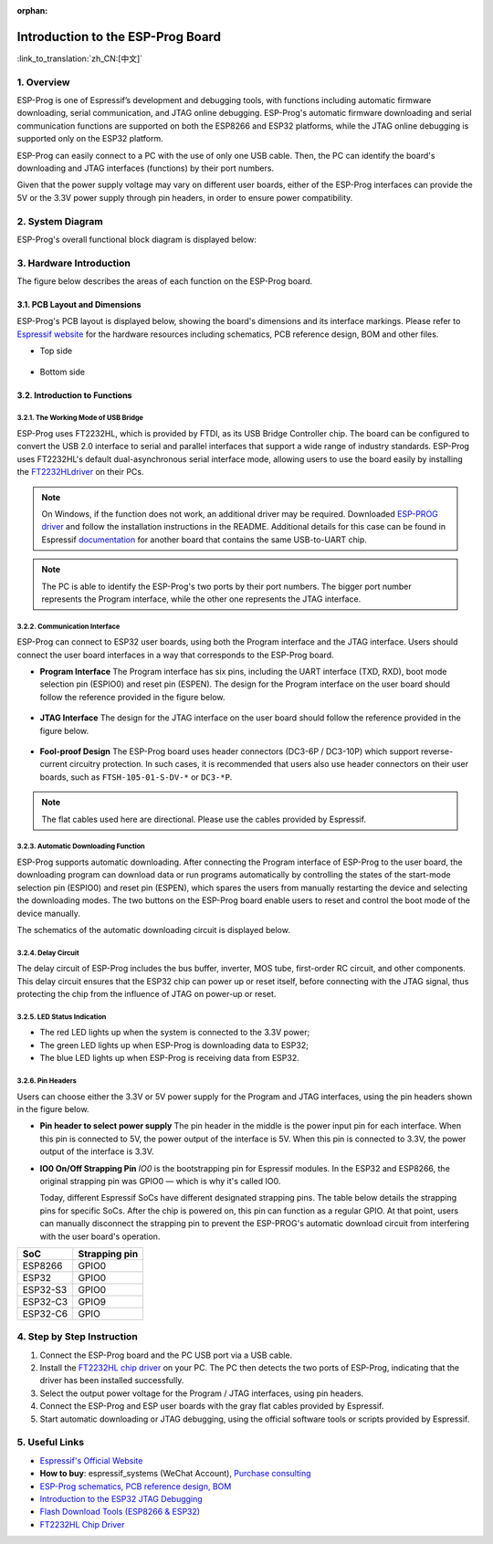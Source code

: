 :orphan:

Introduction to the ESP-Prog Board
==================================

:link_to_translation:`zh_CN:[中文]`


1. Overview
-----------

ESP-Prog is one of Espressif’s development and debugging tools, with
functions including automatic firmware downloading, serial
communication, and JTAG online debugging. ESP-Prog's automatic firmware
downloading and serial communication functions are supported on both the
ESP8266 and ESP32 platforms, while the JTAG online debugging is
supported only on the ESP32 platform.

ESP-Prog can easily connect to a PC with the use of only one USB cable.
Then, the PC can identify the board's downloading and JTAG interfaces
(functions) by their port numbers.

Given that the power supply voltage may vary on different user boards,
either of the ESP-Prog interfaces can provide the 5V or the 3.3V power
supply through pin headers, in order to ensure power compatibility.

2. System Diagram
-----------------

ESP-Prog's overall functional block diagram is displayed below:

.. figure:: ../../_static/hw-reference/esp-prog/block.png
   :align: center

3. Hardware Introduction
------------------------

The figure below describes the areas of each function on the ESP-Prog
board.

.. figure:: ../../_static/hw-reference/esp-prog/modules.png
   :align: center

3.1. PCB Layout and Dimensions
~~~~~~~~~~~~~~~~~~~~~~~~~~~~~~

ESP-Prog's PCB layout is displayed below, showing the board's dimensions
and its interface markings. Please refer to `Espressif
website <http://espressif.com/en/support/download/documents?keys=Reference+Design>`__
for the hardware resources including schematics, PCB reference design,
BOM and other files.

-  Top side

.. figure:: ../../_static/hw-reference/esp-prog/top.jpg
   :align: center

-  Bottom side

.. figure:: ../../_static/hw-reference/esp-prog/bottom.jpg
   :align: center

3.2. Introduction to Functions
~~~~~~~~~~~~~~~~~~~~~~~~~~~~~~

3.2.1. The Working Mode of USB Bridge
^^^^^^^^^^^^^^^^^^^^^^^^^^^^^^^^^^^^^

ESP-Prog uses FT2232HL, which is provided by FTDI, as its USB Bridge
Controller chip. The board can be configured to convert the USB 2.0
interface to serial and parallel interfaces that support a wide range of
industry standards. ESP-Prog uses FT2232HL's default dual-asynchronous
serial interface mode, allowing users to use the board easily by
installing the `FT2232HLdriver <http://www.ftdichip.com/Drivers/VCP.htm>`__ on their PCs.

.. Note:: On Windows, if the function does not work, an additional driver may be required. Downloaded `ESP-PROG driver <https://github.com/espressif/esp-win-usb-drivers/releases/tag/ESP-PROG_v1.0.0.0>`__ and follow the installation instructions in the README. Additional details for this case can be found in Espressif `documentation <https://docs.espressif.com/projects/esp-idf/en/latest/esp32/api-guides/jtag-debugging/configure-ft2232h-jtag.html#configure-usb-drivers>`__ for another board that contains the same USB-to-UART chip.

.. Note:: The PC is able to identify the ESP-Prog's two ports by their port numbers. The bigger port number represents the Program interface, while the other one represents the JTAG interface.

3.2.2. Communication Interface
^^^^^^^^^^^^^^^^^^^^^^^^^^^^^^

ESP-Prog can connect to ESP32 user boards, using both the Program
interface and the JTAG interface. Users should connect the user board
interfaces in a way that corresponds to the ESP-Prog board.

-  **Program Interface**
   The Program interface has six pins, including the UART interface
   (TXD, RXD), boot mode selection pin (ESPIO0) and reset pin (ESPEN).
   The design for the Program interface on the user board should follow
   the reference provided in the figure below.

.. figure:: ../../_static/hw-reference/esp-prog/program_pin.png
   :align: center

-  **JTAG Interface**
   The design for the JTAG interface on the user board should follow the
   reference provided in the figure below.

.. figure:: ../../_static/hw-reference/esp-prog/JTAG_pin.png
   :align: center

-  **Fool-proof Design**
   The ESP-Prog board uses header connectors (DC3-6P / DC3-10P) which
   support reverse-current circuitry protection. In such cases, it is
   recommended that users also use header connectors on their user
   boards, such as ``FTSH-105-01-S-DV-*`` or ``DC3-*P``.

.. Note:: The flat cables used here are directional. Please use the cables provided by Espressif.

3.2.3. Automatic Downloading Function
^^^^^^^^^^^^^^^^^^^^^^^^^^^^^^^^^^^^^

ESP-Prog supports automatic downloading. After connecting the Program
interface of ESP-Prog to the user board, the downloading program can
download data or run programs automatically by controlling the states of
the start-mode selection pin (ESPIO0) and reset pin (ESPEN), which
spares the users from manually restarting the device and selecting the
downloading modes. The two buttons on the ESP-Prog board enable users to
reset and control the boot mode of the device manually.

The schematics of the automatic downloading circuit is displayed below.

.. figure:: ../../_static/hw-reference/esp-prog/Auto_program.png
   :align: center

3.2.4. Delay Circuit
^^^^^^^^^^^^^^^^^^^^

The delay circuit of ESP-Prog includes the bus buffer, inverter, MOS
tube, first-order RC circuit, and other components. This delay circuit
ensures that the ESP32 chip can power up or reset itself, before
connecting with the JTAG signal, thus protecting the chip from the
influence of JTAG on power-up or reset.

.. figure:: ../../_static/hw-reference/esp-prog/delay_cricuit.png
   :align: center

3.2.5. LED Status Indication
^^^^^^^^^^^^^^^^^^^^^^^^^^^^

-  The red LED lights up when the system is connected to the 3.3V power;
-  The green LED lights up when ESP-Prog is downloading data to ESP32;
-  The blue LED lights up when ESP-Prog is receiving data from ESP32.

.. figure:: ../../_static/hw-reference/esp-prog/prog_led.jpg
   :align: center

3.2.6. Pin Headers
^^^^^^^^^^^^^^^^^^

Users can choose either the 3.3V or 5V power supply for the Program and
JTAG interfaces, using the pin headers shown in the figure below.

-  **Pin header to select power supply**
   The pin header in the middle is the power input pin for each
   interface. When this pin is connected to 5V, the power output of the
   interface is 5V. When this pin is connected to 3.3V, the power output
   of the interface is 3.3V.

-  **IO0 On/Off Strapping Pin**
   `IO0` is the bootstrapping pin for Espressif modules.  
   In the ESP32 and ESP8266, the original strapping pin was GPIO0 — which is why it's called IO0.  
   
   Today, different Espressif SoCs have different designated strapping pins.  
   The table below details the strapping pins for specific SoCs.  
   After the chip is powered on, this pin can function as a regular GPIO.  
   At that point, users can manually disconnect the strapping pin to prevent the ESP-PROG's automatic download circuit from interfering with the user board's operation.  


.. table::
   :widths: auto

   ========  ===============
    SoC       Strapping pin 
   ========  ===============
   ESP8266   GPIO0
   ESP32     GPIO0
   ESP32-S3  GPIO0
   ESP32-C3  GPIO9
   ESP32-C6  GPIO
   ========  ===============



.. figure:: ../../_static/hw-reference/esp-prog/prog_power_sel.jpg
   :align: center

4. Step by Step Instruction
---------------------------

1. Connect the ESP-Prog board and the PC USB port via a USB cable.
2. Install the `FT2232HL chip
   driver <http://www.ftdichip.com/Drivers/VCP.htm>`__ on your PC. The
   PC then detects the two ports of ESP-Prog, indicating that the driver
   has been installed successfully.
3. Select the output power voltage for the Program / JTAG interfaces,
   using pin headers.
4. Connect the ESP-Prog and ESP user boards with the gray flat cables
   provided by Espressif.
5. Start automatic downloading or JTAG debugging, using the official
   software tools or scripts provided by Espressif.

5. Useful Links
---------------

-  `Espressif's Official Website <https://espressif.com>`__

-  **How to buy**: espressif\_systems (WeChat Account), `Purchase
   consulting <http://www.espressif.com/en/company/contact/pre-sale-questions-crm>`__

-  `ESP-Prog schematics, PCB reference design, BOM <http://espressif.com/en/support/download/documents?keys=Reference+Design>`__

-  `Introduction to the ESP32 JTAG
   Debugging <https://docs.espressif.com/projects/esp-idf/en/stable/api-guides/jtag-debugging/index.html#>`__

-  `Flash Download Tools (ESP8266 &
   ESP32) <http://espressif.com/en/support/download/other-tools>`__

-  `FT2232HL Chip Driver <http://www.ftdichip.com/Drivers/VCP.htm>`__


